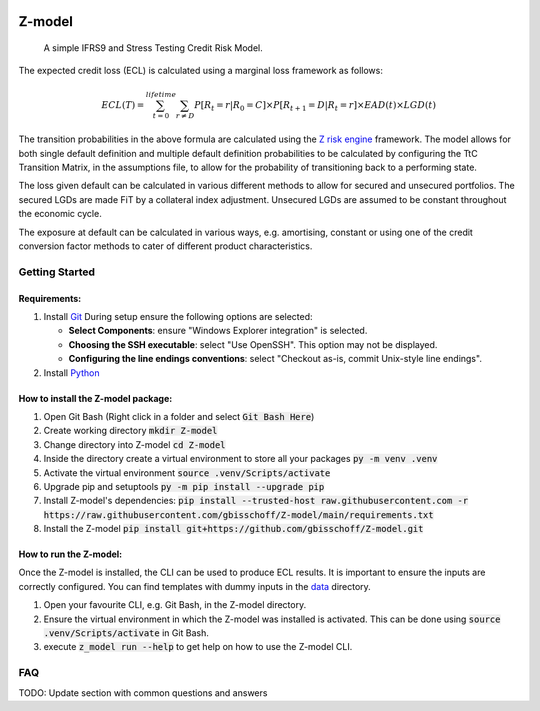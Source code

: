 .. image:: https://img.shields.io/badge/-PyScaffold-005CA0?logo=pyscaffold
    :alt: Project generated with PyScaffold
    :target: https://pyscaffold.org/


=======
Z-model
=======

   A simple IFRS9 and Stress Testing Credit Risk Model.


The expected credit loss (ECL) is calculated using a marginal loss framework as follows:

.. math::
    ECL(T) = \sum_{t=0}^{lifetime} \sum_{r \not= D} P[R_t=r | R_0 = C] \times P[R_{t+1}=D | R_t=r] \times EAD(t) \times LGD(t)


The transition probabilities in the above formula are calculated using the
`Z risk engine <https://www.z-riskengine.com/media/1032/a-one-parameter-representation-of-credit-risk-and-transition-matrices.pdf>`_
framework. The model allows for both single default definition and multiple default definition probabilities to be
calculated by configuring the TtC Transition Matrix, in the assumptions file, to allow for the probability of
transitioning back to a performing state.

The loss given default can be calculated in various different methods to allow for secured and unsecured portfolios. The
secured LGDs are made FiT by a collateral index adjustment. Unsecured LGDs are assumed to be constant throughout
the economic cycle.

The exposure at default can be calculated in various ways, e.g. amortising, constant or using one of the credit
conversion factor methods to cater of different product characteristics.

Getting Started
***************

Requirements:
#############

1. Install `Git <https://git-scm.com/download/win>`_
   During setup ensure the following options are selected:

   * **Select Components**: ensure "Windows Explorer integration" is selected.
   * **Choosing the SSH executable**: select "Use OpenSSH".  This option may not be displayed.
   * **Configuring the line endings conventions**: select "Checkout as-is, commit Unix-style line endings".

2. Install `Python <https://www.python.org/downloads/windows/>`_

How to install the Z-model package:
###################################

1. Open Git Bash (Right click in a folder and select :code:`Git Bash Here`)
2. Create working directory :code:`mkdir Z-model`
3. Change directory into Z-model :code:`cd Z-model`
4. Inside the directory create a virtual environment to store all your packages :code:`py -m venv .venv`
5. Activate the virtual environment :code:`source .venv/Scripts/activate`
6. Upgrade pip and setuptools :code:`py -m pip install --upgrade pip`
7. Install Z-model's dependencies:
   :code:`pip install --trusted-host raw.githubusercontent.com -r https://raw.githubusercontent.com/gbisschoff/Z-model/main/requirements.txt`
8. Install the Z-model :code:`pip install git+https://github.com/gbisschoff/Z-model.git`


How to run the Z-model:
#######################

Once the Z-model is installed, the CLI can be used to produce ECL results.
It is important to ensure the inputs are correctly configured. You can find templates with dummy inputs in
the `data <./data>`_ directory.

1. Open your favourite CLI, e.g. Git Bash, in the Z-model directory.
2. Ensure the virtual environment in which the Z-model was installed is activated.
   This can be done using :code:`source .venv/Scripts/activate` in Git Bash.
3. execute :code:`z_model run --help` to get help on how to use the Z-model CLI.

FAQ
***
TODO: Update section with common questions and answers

